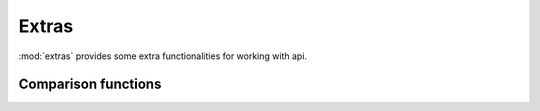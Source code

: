 ------
Extras
------

:mod:`extras` provides some extra functionalities for working with api.


Comparison functions
____________________

.. function:: dictdiff(wanted, present, split_keys=tuple(), split_char=',')

    Compare two dictionaries and return items from *wanted* not listed in *present*. If *split_keys* is provided, additional comparison is made based on provided keys.

    :param dict wanted: Desired items.
    :param dict present: Present items.
    :param tuple split_keys: Tuple with key names to split.
    :param str split_char: Character used to split key values by.

    >>> wanted = {'name': 'full', 'policy': 'api,winbox,read,write'}
    >>> present = {'name': 'full', 'policy': 'api,winbox,read,!write'}
    >>> dictdiff(wanted,present,split_keys=('policy',),split_char=',')
    {'policy': 'write'}

    Note how comparison is made without specifying *split_keys*.

    >>> dictdiff(wanted,present)
    {'policy': 'api,winbox,read,write'}

    .. versionadded:: 1.1


.. function:: strdiff(welem, pelem, splchr)

    Compare two strings and return items from *welem* not present in *pelem*. Items from *pelem*, *welem* are splitted by *splchr* and compared. Returns (unordered) string joined by *splchr*.

    :param str welem: Wanted element.
    :param str present: Present element.
    :param str splchr: Character to split *welem* and *pelem*.


    >>> wanted = 'api,winbox,read,write'
    >>> present = 'api,winbox,read,!write'
    >>> strdiff(wanted, present, ',')
    'write'

    .. versionadded:: 1.1


